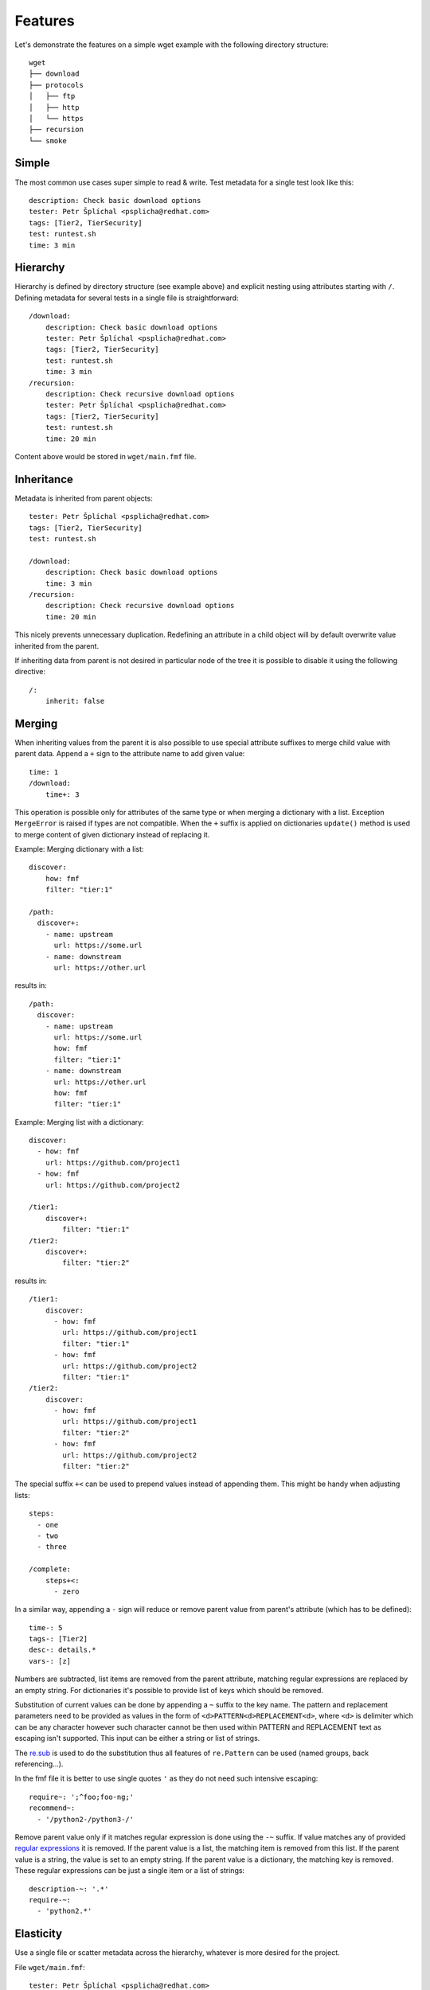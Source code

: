 
======================
    Features
======================

Let's demonstrate the features on a simple wget example with the
following directory structure::

    wget
    ├── download
    ├── protocols
    │   ├── ftp
    │   ├── http
    │   └── https
    ├── recursion
    └── smoke


Simple
~~~~~~~~~~~~~~~~~~~~~~~~~~~~~~~~~~~~~~~~~~~~~~~~~~~~~~~~~~~~~~~~~~

The most common use cases super simple to read & write. Test
metadata for a single test look like this::

    description: Check basic download options
    tester: Petr Šplíchal <psplicha@redhat.com>
    tags: [Tier2, TierSecurity]
    test: runtest.sh
    time: 3 min


Hierarchy
~~~~~~~~~~~~~~~~~~~~~~~~~~~~~~~~~~~~~~~~~~~~~~~~~~~~~~~~~~~~~~~~~~

Hierarchy is defined by directory structure (see example above) and
explicit nesting using attributes starting with ``/``.  Defining
metadata for several tests in a single file is straightforward::

    /download:
        description: Check basic download options
        tester: Petr Šplíchal <psplicha@redhat.com>
        tags: [Tier2, TierSecurity]
        test: runtest.sh
        time: 3 min
    /recursion:
        description: Check recursive download options
        tester: Petr Šplíchal <psplicha@redhat.com>
        tags: [Tier2, TierSecurity]
        test: runtest.sh
        time: 20 min

Content above would be stored in ``wget/main.fmf`` file.


Inheritance
~~~~~~~~~~~~~~~~~~~~~~~~~~~~~~~~~~~~~~~~~~~~~~~~~~~~~~~~~~~~~~~~~~

Metadata is inherited from parent objects::

    tester: Petr Šplíchal <psplicha@redhat.com>
    tags: [Tier2, TierSecurity]
    test: runtest.sh

    /download:
        description: Check basic download options
        time: 3 min
    /recursion:
        description: Check recursive download options
        time: 20 min

This nicely prevents unnecessary duplication. Redefining an
attribute in a child object will by default overwrite value
inherited from the parent.

If inheriting data from parent is not desired in particular node
of the tree it is possible to disable it using the following
directive::

    /:
        inherit: false

.. _merging:

Merging
~~~~~~~~~~~~~~~~~~~~~~~~~~~~~~~~~~~~~~~~~~~~~~~~~~~~~~~~~~~~~~~~~~

When inheriting values from the parent it is also possible to use
special attribute suffixes to merge child value with parent data.
Append a ``+`` sign to the attribute name to add given value::

    time: 1
    /download:
        time+: 3

This operation is possible only for attributes of the same type
or when merging a dictionary with a list.
Exception ``MergeError`` is raised if types are not compatible. When
the ``+`` suffix is applied on dictionaries ``update()`` method is
used to merge content of given dictionary instead of replacing it.

Example: Merging dictionary with a list::

    discover:
        how: fmf
        filter: "tier:1"

    /path:
      discover+:
        - name: upstream
          url: https://some.url
        - name: downstream
          url: https://other.url

results in::

    /path:
      discover:
        - name: upstream
          url: https://some.url
          how: fmf
          filter: "tier:1"
        - name: downstream
          url: https://other.url
          how: fmf
          filter: "tier:1"

Example: Merging list with a dictionary::

    discover:
      - how: fmf
        url: https://github.com/project1
      - how: fmf
        url: https://github.com/project2

    /tier1:
        discover+:
            filter: "tier:1"
    /tier2:
        discover+:
            filter: "tier:2"

results in::

    /tier1:
        discover:
          - how: fmf
            url: https://github.com/project1
            filter: "tier:1"
          - how: fmf
            url: https://github.com/project2
            filter: "tier:1"
    /tier2:
        discover:
          - how: fmf
            url: https://github.com/project1
            filter: "tier:2"
          - how: fmf
            url: https://github.com/project2
            filter: "tier:2"

The special suffix ``+<`` can be used to prepend values instead of
appending them. This might be handy when adjusting lists::

    steps:
      - one
      - two
      - three

    /complete:
        steps+<:
          - zero

In a similar way, appending a ``-`` sign will reduce or remove
parent value from parent's attribute (which has to be defined)::

    time-: 5
    tags-: [Tier2]
    desc-: details.*
    vars-: [z]

Numbers are subtracted, list items are removed from the parent
attribute, matching regular expressions are replaced by an empty
string. For dictionaries it's possible to provide list of keys
which should be removed.

Substitution of current values can be done by appending a ``~``
suffix to the key name. The pattern and replacement parameters
need to be provided as values in the form of
``<d>PATTERN<d>REPLACEMENT<d>``, where ``<d>`` is delimiter which
can be any character however such character cannot be then used
within PATTERN and REPLACEMENT text as escaping isn't supported.
This input can be either a string or list of strings.

The `re.sub`__ is used to do the substitution thus all features of
``re.Pattern`` can be used (named groups, back referencing...).

In the fmf file it is better to use single quotes ``'`` as they do
not need such intensive escaping::

    require~: ';^foo;foo-ng;'
    recommend~:
      - '/python2-/python3-/'

__ https://docs.python.org/3/library/re.html#re.sub

Remove parent value only if it matches regular expression is done
using  the ``-~`` suffix. If value matches any of provided
`regular expressions`__ it is removed. If the parent value is a
list, the matching item is removed from this list. If the parent
value is a string, the value is set to an empty string. If the
parent value is a dictionary, the matching key is removed. These
regular expressions can be just a single item or a list of
strings::

    description-~: '.*'
    require-~:
      - 'python2.*'

__ https://docs.python.org/3/library/re.html#regular-expression-syntax


Elasticity
~~~~~~~~~~~~~~~~~~~~~~~~~~~~~~~~~~~~~~~~~~~~~~~~~~~~~~~~~~~~~~~~~~

Use a single file or scatter metadata across the hierarchy,
whatever is more desired for the project.

File ``wget/main.fmf``::

    tester: Petr Šplíchal <psplicha@redhat.com>
    tags: [Tier2, TierSecurity]
    test: runtest.sh

File ``wget/download/main.fmf``::

    description: Check basic download options
    time: 3 min

File: ``wget/recursion/main.fmf``::

    description: Check recursive download options
    time: 20 min

This allows reasonable structure for both small and large
projects.


Scatter
~~~~~~~~~~~~~~~~~~~~~~~~~~~~~~~~~~~~~~~~~~~~~~~~~~~~~~~~~~~~~~~~~~

Thanks to elasticity, metadata can be scattered across several
files. For example ``wget/download`` metadata can be defined in
the following three files:

File ``wget/main.fmf``::

    /download:
        description: Check basic download options
        test: runtest.sh

File ``wget/download.fmf``::

    description: Check basic download options
    test: runtest.sh

File ``wget/download/main.fmf``::

    description: Check basic download options
    test: runtest.sh

Parsing is done from top to bottom (in the order of examples
above). Later/lower defined attributes replace values defined
earlier/higher in the structure.


Leaves
~~~~~~~~~~~~~~~~~~~~~~~~~~~~~~~~~~~~~~~~~~~~~~~~~~~~~~~~~~~~~~~~~~

When searching, **key content** is used to define which leaves
from the metadata tree will be selected. For example, every test
case to be executed must have the ``test`` attribute defined,
every requirement to be considered for test coverage evaluation
must have the ``requirement`` attribute defined. Otherwise object
data is used for inheritance only::

    description: Check basic download options
    test: runtest.sh
    time: 3 min

The key content attributes are not supposed to be hard-coded in
the Flexible Metadata Format but freely configurable. Multiple key
content attributes (e.g. script & backend) could be used as well.

.. _select:

Select
~~~~~~~~~~~~~~~~~~~~~~~~~~~~~~~~~~~~~~~~~~~~~~~~~~~~~~~~~~~~~~~~~~

Sometimes it is necessary to select node from the metadata tree
even though it is not a leaf. For example, when virtual tests are
created from a parent test but one wants to keep the parent available
as a test as well. On the other hand, one might want to hide leaf node,
instead of deleting it completely. To do so, one can set the directive::

    /:
        select: boolean

By default all leaves have it set to ``true`` (such node is selected)
and branches have set it to ``false`` (such node is not selected).

.. _virtual:

Virtual
~~~~~~~~~~~~~~~~~~~~~~~~~~~~~~~~~~~~~~~~~~~~~~~~~~~~~~~~~~~~~~~~~~

Using a single test code for testing multiple scenarios can be
easily implemented using leaves inheriting from the same parent::

    description: Check basic download options
    test: runtest.sh

    /fast:
        description: Check basic download options (quick smoke test)
        environment: MODE=fast
        tags: [Tier1]
        time: 1 min
    /full:
        description: Check basic download options (full test set)
        environment: MODE=full
        tags: [Tier2]
        time: 3 min

In this way we can efficiently create virtual test cases.


Adjust
~~~~~~~~~~~~~~~~~~~~~~~~~~~~~~~~~~~~~~~~~~~~~~~~~~~~~~~~~~~~~~~~~~

It is possible to adjust attribute values based on the current
:ref:`context`, for example disable test if it's not relevant for
given environment::

    enabled: true
    adjust:
        enabled: false
        when: distro ~< fedora-33
        because: the feature was added in Fedora 33

Note that this functionality reserves the following attributes for
its usage:

when
    An optional condition to be evaluated in order to decide if the
    metadata should be merged. If not specified the adjust rule is
    applied as if it was set to ``true``.

continue
    By default, all provided rules are evaluated. When set to
    ``false``, the first successful rule finishes the evaluation
    and the rest is ignored.

because
    An optional comment with justification of the adjustment.
    Should be a plain string.

Name of the attribute which contains rules to be evaluated can be
arbitrary. In the example the default key ``adjust`` is used.


Format
~~~~~~~~~~~~~~~~~~~~~~~~~~~~~~~~~~~~~~~~~~~~~~~~~~~~~~~~~~~~~~~~~~

When investigating metadata using the ``fmf`` command line tool,
object identifiers and all associated attributes are printed by
default, each on a separate line. It is also possible to use the
``--format`` option together with ``--value`` options to generate
custom output. Python syntax for expansion using ``{}`` is used to
place values as desired. For example::

    fmf --format 'name: {0}, tester: {1}\n' \
        --value 'name' --value 'data["tester"]'

Individual attribute values can be accessed through the ``data``
dictionary, variable ``name`` contains the object identifier and
``root`` is assigned to directory where metadata tree is rooted.

Python modules ``os`` and ``os.path`` as well as other python
functions are available and can be used for processing attribute
values as desired::

    fmf --format '{}' --value 'os.dirname(data["path"])'
